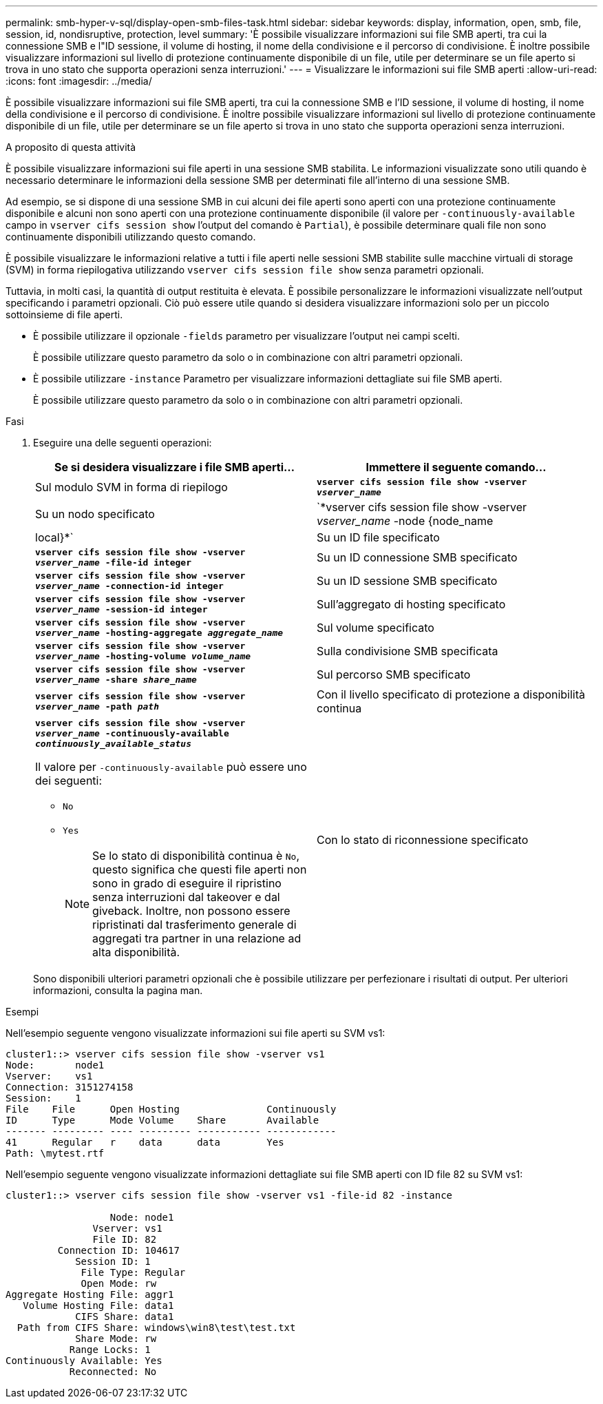 ---
permalink: smb-hyper-v-sql/display-open-smb-files-task.html 
sidebar: sidebar 
keywords: display, information, open, smb, file, session, id, nondisruptive, protection, level 
summary: 'È possibile visualizzare informazioni sui file SMB aperti, tra cui la connessione SMB e l"ID sessione, il volume di hosting, il nome della condivisione e il percorso di condivisione. È inoltre possibile visualizzare informazioni sul livello di protezione continuamente disponibile di un file, utile per determinare se un file aperto si trova in uno stato che supporta operazioni senza interruzioni.' 
---
= Visualizzare le informazioni sui file SMB aperti
:allow-uri-read: 
:icons: font
:imagesdir: ../media/


[role="lead"]
È possibile visualizzare informazioni sui file SMB aperti, tra cui la connessione SMB e l'ID sessione, il volume di hosting, il nome della condivisione e il percorso di condivisione. È inoltre possibile visualizzare informazioni sul livello di protezione continuamente disponibile di un file, utile per determinare se un file aperto si trova in uno stato che supporta operazioni senza interruzioni.

.A proposito di questa attività
È possibile visualizzare informazioni sui file aperti in una sessione SMB stabilita. Le informazioni visualizzate sono utili quando è necessario determinare le informazioni della sessione SMB per determinati file all'interno di una sessione SMB.

Ad esempio, se si dispone di una sessione SMB in cui alcuni dei file aperti sono aperti con una protezione continuamente disponibile e alcuni non sono aperti con una protezione continuamente disponibile (il valore per `-continuously-available` campo in `vserver cifs session show` l'output del comando è `Partial`), è possibile determinare quali file non sono continuamente disponibili utilizzando questo comando.

È possibile visualizzare le informazioni relative a tutti i file aperti nelle sessioni SMB stabilite sulle macchine virtuali di storage (SVM) in forma riepilogativa utilizzando `vserver cifs session file show` senza parametri opzionali.

Tuttavia, in molti casi, la quantità di output restituita è elevata. È possibile personalizzare le informazioni visualizzate nell'output specificando i parametri opzionali. Ciò può essere utile quando si desidera visualizzare informazioni solo per un piccolo sottoinsieme di file aperti.

* È possibile utilizzare il opzionale `-fields` parametro per visualizzare l'output nei campi scelti.
+
È possibile utilizzare questo parametro da solo o in combinazione con altri parametri opzionali.

* È possibile utilizzare `-instance` Parametro per visualizzare informazioni dettagliate sui file SMB aperti.
+
È possibile utilizzare questo parametro da solo o in combinazione con altri parametri opzionali.



.Fasi
. Eseguire una delle seguenti operazioni:
+
|===
| Se si desidera visualizzare i file SMB aperti... | Immettere il seguente comando... 


 a| 
Sul modulo SVM in forma di riepilogo
 a| 
`*vserver cifs session file show -vserver _vserver_name_*`



 a| 
Su un nodo specificato
 a| 
`*vserver cifs session file show -vserver _vserver_name_ -node {node_name|local}*`



 a| 
Su un ID file specificato
 a| 
`*vserver cifs session file show -vserver _vserver_name_ -file-id integer*`



 a| 
Su un ID connessione SMB specificato
 a| 
`*vserver cifs session file show -vserver _vserver_name_ -connection-id integer*`



 a| 
Su un ID sessione SMB specificato
 a| 
`*vserver cifs session file show -vserver _vserver_name_ -session-id integer*`



 a| 
Sull'aggregato di hosting specificato
 a| 
`*vserver cifs session file show -vserver _vserver_name_ -hosting-aggregate _aggregate_name_*`



 a| 
Sul volume specificato
 a| 
`*vserver cifs session file show -vserver _vserver_name_ -hosting-volume _volume_name_*`



 a| 
Sulla condivisione SMB specificata
 a| 
`*vserver cifs session file show -vserver _vserver_name_ -share _share_name_*`



 a| 
Sul percorso SMB specificato
 a| 
`*vserver cifs session file show -vserver _vserver_name_ -path _path_*`



 a| 
Con il livello specificato di protezione a disponibilità continua
 a| 
`*vserver cifs session file show -vserver _vserver_name_ -continuously-available _continuously_available_status_*`

Il valore per `-continuously-available` può essere uno dei seguenti:

** `No`
** `Yes`
+
[NOTE]
====
Se lo stato di disponibilità continua è `No`, questo significa che questi file aperti non sono in grado di eseguire il ripristino senza interruzioni dal takeover e dal giveback. Inoltre, non possono essere ripristinati dal trasferimento generale di aggregati tra partner in una relazione ad alta disponibilità.

====




 a| 
Con lo stato di riconnessione specificato
 a| 
`*vserver cifs session file show -vserver _vserver_name_ -reconnected _reconnected_state_*`

Il valore per `-reconnected` può essere uno dei seguenti:

** `No`
** `Yes`
+
[NOTE]
====
Se lo stato di riconnessione è `No`, il file aperto non viene ricollegato dopo un evento di disconnessione. Questo può indicare che il file non è mai stato disconnesso o che il file è stato disconnesso e non è stato ricollegato correttamente. Se lo stato di riconnessione è `Yes`, questo significa che il file aperto viene ricollegato correttamente dopo un evento di disconnessione.

====


|===
+
Sono disponibili ulteriori parametri opzionali che è possibile utilizzare per perfezionare i risultati di output. Per ulteriori informazioni, consulta la pagina man.



.Esempi
Nell'esempio seguente vengono visualizzate informazioni sui file aperti su SVM vs1:

[listing]
----
cluster1::> vserver cifs session file show -vserver vs1
Node:       node1
Vserver:    vs1
Connection: 3151274158
Session:    1
File    File      Open Hosting               Continuously
ID      Type      Mode Volume    Share       Available
------- --------- ---- --------- ----------- ------------
41      Regular   r    data      data        Yes
Path: \mytest.rtf
----
Nell'esempio seguente vengono visualizzate informazioni dettagliate sui file SMB aperti con ID file 82 su SVM vs1:

[listing]
----
cluster1::> vserver cifs session file show -vserver vs1 -file-id 82 -instance

                  Node: node1
               Vserver: vs1
               File ID: 82
         Connection ID: 104617
            Session ID: 1
             File Type: Regular
             Open Mode: rw
Aggregate Hosting File: aggr1
   Volume Hosting File: data1
            CIFS Share: data1
  Path from CIFS Share: windows\win8\test\test.txt
            Share Mode: rw
           Range Locks: 1
Continuously Available: Yes
           Reconnected: No
----
